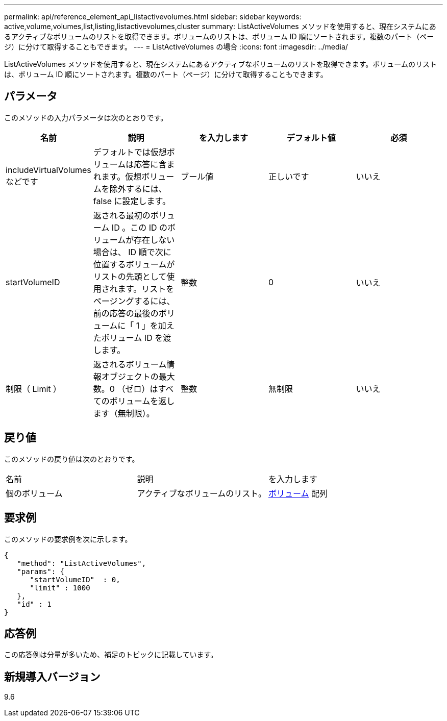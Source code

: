 ---
permalink: api/reference_element_api_listactivevolumes.html 
sidebar: sidebar 
keywords: active,volume,volumes,list,listing,listactivevolumes,cluster 
summary: ListActiveVolumes メソッドを使用すると、現在システムにあるアクティブなボリュームのリストを取得できます。ボリュームのリストは、ボリューム ID 順にソートされます。複数のパート（ページ）に分けて取得することもできます。 
---
= ListActiveVolumes の場合
:icons: font
:imagesdir: ../media/


[role="lead"]
ListActiveVolumes メソッドを使用すると、現在システムにあるアクティブなボリュームのリストを取得できます。ボリュームのリストは、ボリューム ID 順にソートされます。複数のパート（ページ）に分けて取得することもできます。



== パラメータ

このメソッドの入力パラメータは次のとおりです。

|===
| 名前 | 説明 | を入力します | デフォルト値 | 必須 


 a| 
includeVirtualVolumes などです
 a| 
デフォルトでは仮想ボリュームは応答に含まれます。仮想ボリュームを除外するには、 false に設定します。
 a| 
ブール値
 a| 
正しいです
 a| 
いいえ



 a| 
startVolumeID
 a| 
返される最初のボリューム ID 。この ID のボリュームが存在しない場合は、 ID 順で次に位置するボリュームがリストの先頭として使用されます。リストをページングするには、前の応答の最後のボリュームに「 1 」を加えたボリューム ID を渡します。
 a| 
整数
 a| 
0
 a| 
いいえ



 a| 
制限（ Limit ）
 a| 
返されるボリューム情報オブジェクトの最大数。0 （ゼロ）はすべてのボリュームを返します（無制限）。
 a| 
整数
 a| 
無制限
 a| 
いいえ

|===


== 戻り値

このメソッドの戻り値は次のとおりです。

|===


| 名前 | 説明 | を入力します 


 a| 
個のボリューム
 a| 
アクティブなボリュームのリスト。
 a| 
xref:reference_element_api_volume.adoc[ボリューム] 配列

|===


== 要求例

このメソッドの要求例を次に示します。

[listing]
----
{
   "method": "ListActiveVolumes",
   "params": {
      "startVolumeID"  : 0,
      "limit" : 1000
   },
   "id" : 1
}
----


== 応答例

この応答例は分量が多いため、補足のトピックに記載しています。



== 新規導入バージョン

9.6
